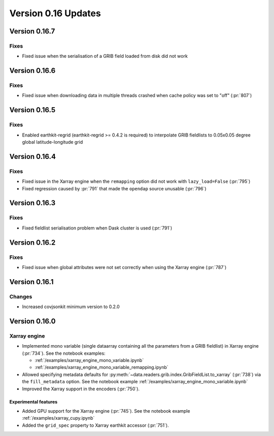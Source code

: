 Version 0.16 Updates
/////////////////////////


Version 0.16.7
===============

Fixes
++++++++

- Fixed issue when the serialisation of a GRIB field loaded from disk did not work


Version 0.16.6
===============

Fixes
++++++++

- Fixed issue when downloading data in multiple threads crashed when cache policy was set to "off" (:pr:`807`)

Version 0.16.5
===============

Fixes
++++++++

- Enabled earthkit-regrid (earthkit-regrid >= 0.4.2 is required) to interpolate GRIB fieldlists to 0.05x0.05 degree global latitude-longitude grid


Version 0.16.4
===============

Fixes
++++++++

- Fixed issue in the Xarray engine when the ``remapping`` option did not work with ``lazy_load=False`` (:pr:`795`)
- Fixed regression caused by :pr:`791` that made the ``opendap`` source unusable (:pr:`796`)


Version 0.16.3
===============

Fixes
++++++++

- Fixed fieldlist serialisation problem when Dask cluster is used (:pr:`791`)


Version 0.16.2
===============

Fixes
++++++++

- Fixed issue when global attributes were not set correctly when using the Xarray engine (:pr:`787`)



Version 0.16.1
===============

Changes
++++++++

- Increased covjsonkit minimum version to 0.2.0


Version 0.16.0
===============

Xarray engine
++++++++++++++++++++++++++++++

- Implemented mono variable (single dataarray containing all the parameters from a GRIB fieldlist) in Xarray engine (:pr:`734`). See the notebook examples:

  -  :ref:`/examples/xarray_engine_mono_variable.ipynb`
  -  :ref:`/examples/xarray_engine_mono_variable_remapping.ipynb`

- Allowed specifying metadata defaults for :py:meth:`~data.readers.grib.index.GribFieldList.to_xarray` (:pr:`738`) via the ``fill_metadata`` option. See the notebook example :ref:`/examples/xarray_engine_mono_variable.ipynb`
- Improved the Xarray support in the encoders (:pr:`750`).


Experimental features
------------------------------

- Added GPU support for the Xarray engine (:pr:`745`). See the notebook example :ref:`/examples/xarray_cupy.ipynb`
- Added the ``grid_spec`` property to Xarray earthkit accessor (:pr:`751`).
